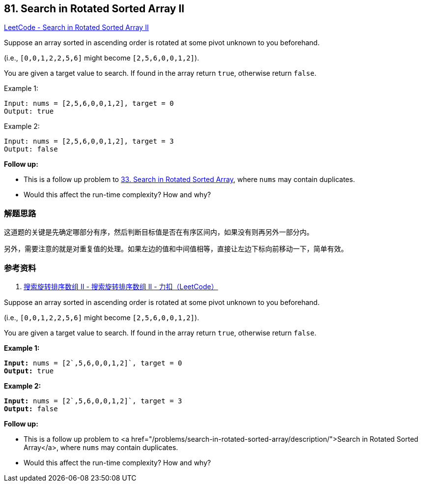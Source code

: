 == 81. Search in Rotated Sorted Array II

https://leetcode.com/problems/search-in-rotated-sorted-array-ii/[LeetCode - Search in Rotated Sorted Array II]

Suppose an array sorted in ascending order is rotated at some pivot unknown to you beforehand.

(i.e., `[0,0,1,2,2,5,6]` might become `[2,5,6,0,0,1,2]`).

You are given a target value to search. If found in the array return `true`, otherwise return `false`.

.Example 1:
----
Input: nums = [2,5,6,0,0,1,2], target = 0
Output: true
----

.Example 2:
----
Input: nums = [2,5,6,0,0,1,2], target = 3
Output: false
----

*Follow up:*

* This is a follow up problem to xref:0033-search-in-rotated-sorted-array.adoc[33. Search in Rotated Sorted Array], where `nums` may contain duplicates.
* Would this affect the run-time complexity? How and why?

=== 解题思路

这道题的关键是先确定哪部分有序，然后判断目标值是否在有序区间内，如果没有则再另外一部分内。

另外，需要注意的就是对重复值的处理。如果左边的值和中间值相等，直接让左边下标向前移动一下，简单有效。

=== 参考资料

. https://leetcode-cn.com/problems/search-in-rotated-sorted-array-ii/solution/zai-javazhong-ji-bai-liao-100de-yong-hu-by-reedfan/[搜索旋转排序数组 II - 搜索旋转排序数组 II - 力扣（LeetCode）]

Suppose an array sorted in ascending order is rotated at some pivot unknown to you beforehand.

(i.e., `[0,0,1,2,2,5,6]` might become `[2,5,6,0,0,1,2]`).

You are given a target value to search. If found in the array return `true`, otherwise return `false`.

*Example 1:*

[subs="verbatim,quotes,macros"]
----
*Input:* nums = [2`,5,6,0,0,1,2]`, target = 0
*Output:* true

----

*Example 2:*

[subs="verbatim,quotes,macros"]
----
*Input:* nums = [2`,5,6,0,0,1,2]`, target = 3
*Output:* false
----

*Follow up:*


* This is a follow up problem to <a href="/problems/search-in-rotated-sorted-array/description/">Search in Rotated Sorted Array</a>, where `nums` may contain duplicates.
* Would this affect the run-time complexity? How and why?


